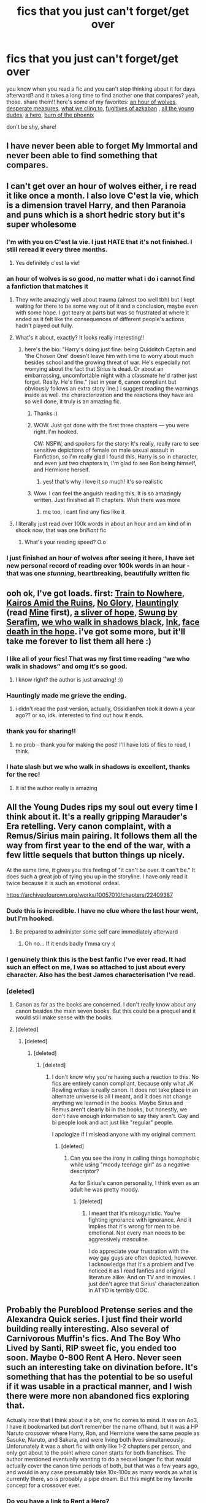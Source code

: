 #+TITLE: fics that you just can't forget/get over

* fics that you just can't forget/get over
:PROPERTIES:
:Author: papayalea
:Score: 117
:DateUnix: 1613357985.0
:DateShort: 2021-Feb-15
:FlairText: Recommendation
:END:
you know when you read a fic and you can't stop thinking about it for days afterward? and it takes a long time to find another one that compares? yeah, those. share them!! here's some of my favorites: [[https://www.fanfiction.net/s/12887422/1/An-Hour-of-Wolves][an hour of wolves]], [[https://m.fanfiction.net/s/12608230/1/][desperate measures]], [[https://m.fanfiction.net/s/13789284/1/][what we cling to]], [[https://m.fanfiction.net/s/3595986/1/][fugitives of azkaban]] , [[https://archiveofourown.org/works/10057010][all the young dudes]], [[https://m.fanfiction.net/s/4172226/1/][a hero]], [[https://www.fanfiction.net/s/7721379/1/The-Burn-of-the-Phoenix][burn of the phoenix]]

don't be shy, share!


** I have never been able to forget My Immortal and never been able to find something that compares.
:PROPERTIES:
:Author: I_love_DPs
:Score: 17
:DateUnix: 1613380847.0
:DateShort: 2021-Feb-15
:END:


** I can't get over an hour of wolves either, i re read it like once a month. I also love C'est la vie, which is a dimension travel Harry, and then Paranoia and puns which is a short hedric story but it's super wholesome
:PROPERTIES:
:Author: FranZarichPotter
:Score: 29
:DateUnix: 1613359390.0
:DateShort: 2021-Feb-15
:END:

*** I'm with you on C'est la vie. I just HATE that it's not finished. I still reread it every three months.
:PROPERTIES:
:Author: dm5859
:Score: 11
:DateUnix: 1613392472.0
:DateShort: 2021-Feb-15
:END:

**** Yes definitely c'est la vie!
:PROPERTIES:
:Author: bleeb90
:Score: 3
:DateUnix: 1613413327.0
:DateShort: 2021-Feb-15
:END:


*** an hour of wolves is so good, no matter what i do i cannot find a fanfiction that matches it
:PROPERTIES:
:Author: papayalea
:Score: 4
:DateUnix: 1613366092.0
:DateShort: 2021-Feb-15
:END:

**** They write amazingly well about trauma (almost too well tbh) but I kept waiting for there to be some way out of it and a conclusion, maybe even with some hope. I got teary at parts but was so frustrated at where it ended as it felt like the consequences of different people's actions hadn't played out fully.
:PROPERTIES:
:Author: pitaponder
:Score: 3
:DateUnix: 1613563904.0
:DateShort: 2021-Feb-17
:END:


**** What's it about, exactly? It looks really interesting!!
:PROPERTIES:
:Author: abwhorentity
:Score: 2
:DateUnix: 1613418359.0
:DateShort: 2021-Feb-15
:END:

***** here's the bio: "Harry's doing just fine: being Quidditch Captain and 'the Chosen One' doesn't leave him with time to worry about much besides school and the growing threat of war. He's especially not worrying about the fact that Sirius is dead. Or about an embarrassing, uncomfortable night with a classmate he'd rather just forget. Really. He's fine." (set in year 6, canon compliant but obviously follows an extra story line.) i suggest reading the warnings inside as well. the characterization and the reactions they have are so well done, it truly is an amazing fic.
:PROPERTIES:
:Author: papayalea
:Score: 4
:DateUnix: 1613423560.0
:DateShort: 2021-Feb-16
:END:

****** Thanks :)
:PROPERTIES:
:Author: abwhorentity
:Score: 2
:DateUnix: 1613436135.0
:DateShort: 2021-Feb-16
:END:


****** WOW. Just got done with the first three chapters --- you were right. I'm hooked.

CW: NSFW, and spoilers for the story: It's really, really rare to see sensitive depictions of female on male sexual assault in Fanfiction, so I'm really glad I found this. Harry is so in character, and even just two chapters in, I'm glad to see Ron being himself, and Hermione herself.
:PROPERTIES:
:Author: abwhorentity
:Score: 2
:DateUnix: 1613448682.0
:DateShort: 2021-Feb-16
:END:

******* yes! that's why i love it so much! it's so realistic
:PROPERTIES:
:Author: papayalea
:Score: 2
:DateUnix: 1613450311.0
:DateShort: 2021-Feb-16
:END:


****** Wow. I can feel the anguish reading this. It is so amazingly written. Just finished all 11 chapters. Wish there was more
:PROPERTIES:
:Author: A_FluteBoy
:Score: 2
:DateUnix: 1613529059.0
:DateShort: 2021-Feb-17
:END:

******* me too, i cant find any fics like it
:PROPERTIES:
:Author: papayalea
:Score: 1
:DateUnix: 1613535684.0
:DateShort: 2021-Feb-17
:END:


**** I literally just read over 100k words in about an hour and am kind of in shock now, that was one /brilliant/ fic
:PROPERTIES:
:Author: knopflerpettydylan
:Score: 2
:DateUnix: 1613440017.0
:DateShort: 2021-Feb-16
:END:

***** What's your reading speed? O.o
:PROPERTIES:
:Author: kikechan
:Score: 2
:DateUnix: 1613494808.0
:DateShort: 2021-Feb-16
:END:


*** I just finished an hour of wolves after seeing it here, I have set new personal record of reading over 100k words in an hour - that was one /stunning/, heartbreaking, beautifully written fic
:PROPERTIES:
:Author: knopflerpettydylan
:Score: 1
:DateUnix: 1613439931.0
:DateShort: 2021-Feb-16
:END:


** ooh ok, I've got loads. first: [[https://archiveofourown.org/works/294722/chapters/471501][Train to Nowhere]], [[https://archiveofourown.org/works/20886212/chapters/49646645][Kairos Amid the Ruins]], [[https://archiveofourown.org/works/7502151/chapters/17052891][No Glory]], [[https://archiveofourown.org/works/18541177/chapters/43945975][Hauntingly]] (read [[https://archiveofourown.org/works/17604014/chapters/41498540][Mine]] first), [[https://archiveofourown.org/works/17776238/chapters/41944217][a sliver of hope]], [[https://archiveofourown.org/works/9821300/chapters/22052543][Swung by Serafim]], [[https://archiveofourown.org/works/24688096/chapters/59664100#workskin][we who walk in shadows black]], [[https://archiveofourown.org/works/15873207/chapters/36982095][Ink]], [[https://archiveofourown.org/works/5986366/chapters/13756558][face death in the hope]]. i've got some more, but it'll take me forever to list them all here :)
:PROPERTIES:
:Author: chaos-ensures
:Score: 25
:DateUnix: 1613360858.0
:DateShort: 2021-Feb-15
:END:

*** I like all of your fics! That was my first time reading “we who walk in shadows” and omg it's so good.
:PROPERTIES:
:Author: darlingnicky
:Score: 3
:DateUnix: 1613367590.0
:DateShort: 2021-Feb-15
:END:

**** I know right? the author is just amazing! :))
:PROPERTIES:
:Author: chaos-ensures
:Score: 1
:DateUnix: 1613475360.0
:DateShort: 2021-Feb-16
:END:


*** Hauntingly made me grieve the ending.
:PROPERTIES:
:Author: alice_op
:Score: 3
:DateUnix: 1613414769.0
:DateShort: 2021-Feb-15
:END:

**** i didn't read the past version, actually, ObsidianPen took it down a year ago?? or so, idk. interested to find out how it ends.
:PROPERTIES:
:Author: chaos-ensures
:Score: 1
:DateUnix: 1613475421.0
:DateShort: 2021-Feb-16
:END:


*** thank you for sharing!!
:PROPERTIES:
:Author: papayalea
:Score: 2
:DateUnix: 1613366790.0
:DateShort: 2021-Feb-15
:END:

**** no prob - thank you for making the post! I'll have lots of fics to read, I think.
:PROPERTIES:
:Author: chaos-ensures
:Score: 2
:DateUnix: 1613475452.0
:DateShort: 2021-Feb-16
:END:


*** I hate slash but we who walk in shadows is excellent, thanks for the rec!
:PROPERTIES:
:Author: SavingsPhotograph724
:Score: 2
:DateUnix: 1613372046.0
:DateShort: 2021-Feb-15
:END:

**** It is! the author really is amazing
:PROPERTIES:
:Author: chaos-ensures
:Score: 1
:DateUnix: 1613475471.0
:DateShort: 2021-Feb-16
:END:


** All the Young Dudes rips my soul out every time I think about it. It's a really gripping Marauder's Era retelling. Very canon complaint, with a Remus/Sirius main pairing. It follows them all the way from first year to the end of the war, with a few little sequels that button things up nicely.

At the same time, it gives you this feeling of "it can't be over. It can't be." It does such a great job of tying you up in the storyline. I have only read it twice because it is such an emotional ordeal.

[[https://archiveofourown.org/works/10057010/chapters/22409387]]
:PROPERTIES:
:Author: Moosebrawn
:Score: 18
:DateUnix: 1613368837.0
:DateShort: 2021-Feb-15
:END:

*** Dude this is incredible. I have no clue where the last hour went, but I'm hooked.
:PROPERTIES:
:Author: hydrogenbomb94
:Score: 11
:DateUnix: 1613375176.0
:DateShort: 2021-Feb-15
:END:

**** Be prepared to administer some self care immediately afterward
:PROPERTIES:
:Author: Moosebrawn
:Score: 6
:DateUnix: 1613375229.0
:DateShort: 2021-Feb-15
:END:

***** Oh no... If it ends badly I'mma cry :(
:PROPERTIES:
:Author: hydrogenbomb94
:Score: 3
:DateUnix: 1613375278.0
:DateShort: 2021-Feb-15
:END:


*** I genuinely think this is the best fanfic I've ever read. It had such an effect on me, I was so attached to just about every character. Also has the best James characterisation I've read.
:PROPERTIES:
:Author: spursaustralia
:Score: 8
:DateUnix: 1613384349.0
:DateShort: 2021-Feb-15
:END:


*** [deleted]
:PROPERTIES:
:Score: 5
:DateUnix: 1613376777.0
:DateShort: 2021-Feb-15
:END:

**** Canon as far as the books are concerned. I don't really know about any canon besides the main seven books. But this could be a prequel and it would still make sense with the books.
:PROPERTIES:
:Author: Moosebrawn
:Score: 7
:DateUnix: 1613376884.0
:DateShort: 2021-Feb-15
:END:


**** [deleted]
:PROPERTIES:
:Score: -1
:DateUnix: 1613408231.0
:DateShort: 2021-Feb-15
:END:

***** [deleted]
:PROPERTIES:
:Score: 3
:DateUnix: 1613408657.0
:DateShort: 2021-Feb-15
:END:

****** [deleted]
:PROPERTIES:
:Score: -1
:DateUnix: 1613410909.0
:DateShort: 2021-Feb-15
:END:

******* [deleted]
:PROPERTIES:
:Score: -1
:DateUnix: 1613413120.0
:DateShort: 2021-Feb-15
:END:

******** I don't know why you're having such a reaction to this. No fics are entirely canon compliant, because only what JK Rowling writes is really canon. It does not take place in an alternate universe is all I meant, and it does not change anything we learned in the books. Maybe Sirius and Remus aren't clearly bi in the books, but honestly, we don't have enough information to say they aren't. Gay and bi people look and act just like "regular" people.

I apologize if I mislead anyone with my original comment.
:PROPERTIES:
:Author: Moosebrawn
:Score: 1
:DateUnix: 1613414369.0
:DateShort: 2021-Feb-15
:END:

********* [deleted]
:PROPERTIES:
:Score: 2
:DateUnix: 1613414706.0
:DateShort: 2021-Feb-15
:END:

********** Can you see the irony in calling things homophobic while using "moody teenage girl" as a negative descriptor?

As for Sirius's canon personality, I think even as an adult he was pretty moody.
:PROPERTIES:
:Author: Moosebrawn
:Score: 0
:DateUnix: 1613414990.0
:DateShort: 2021-Feb-15
:END:

*********** [deleted]
:PROPERTIES:
:Score: 1
:DateUnix: 1613415207.0
:DateShort: 2021-Feb-15
:END:

************ I meant that it's misogynistic. You're fighting ignorance with ignorance. And it implies that it's wrong for men to be emotional. Not every man needs to be aggressively masculine.

I do appreciate your frustration with the way gay guys are often depicted, however. I acknowledge that it's a problem and I've noticed it as I read fanfics and original literature alike. And on TV and in movies. I just don't agree that Sirius' characterization in ATYD is terribly OOC.
:PROPERTIES:
:Author: Moosebrawn
:Score: 2
:DateUnix: 1613415567.0
:DateShort: 2021-Feb-15
:END:


** Probably the Pureblood Pretense series and the Alexandra Quick series. I just find their world building really interesting. Also several of Carnivorous Muffin's fics. And The Boy Who Lived by Santi, RIP sweet fic, you ended too soon. Maybe 0-800 Rent A Hero. Never seen such an interesting take on divination before. It's something that has the potential to be so useful if it was usable in a practical manner, and I wish there were more non abandoned fics exploring that.

Actually now that I think about it a bit, one fic comes to mind. It was on Ao3, I have it bookmarked but don't remember the name offhand, but it was a HP Naruto crossover where Harry, Ron, and Hermione were the same people as Sasuke, Naruto, and Sakura, and were living both lives simultaneously. Unforunately it was a short fic with only like 1-2 chapters per person, and only got about to the point where canon starts for both franchises. The author mentioned eventually wanting to do a sequel longer fic that would actually cover the canon time periods of both, but that was a few years ago, and would in any case presumably take 10x-100x as many words as what is currently there, so is probably a pipe dream. But this might be my favorite concept for a crossover ever.
:PROPERTIES:
:Author: prism1234
:Score: 10
:DateUnix: 1613373974.0
:DateShort: 2021-Feb-15
:END:

*** Do you have a link to Rent a Hero?
:PROPERTIES:
:Author: AssociationJumpy
:Score: 2
:DateUnix: 1613376894.0
:DateShort: 2021-Feb-15
:END:

**** [[https://www.fanfiction.net/s/11160991/1/0800-Rent-A-Hero]]

It's abandoned, but what's there is interesting.
:PROPERTIES:
:Author: prism1234
:Score: 2
:DateUnix: 1613381100.0
:DateShort: 2021-Feb-15
:END:

***** [[https://www.fanfiction.net/s/11160991/1/][*/0800-Rent-A-Hero/*]] by [[https://www.fanfiction.net/u/4934632/brainthief][/brainthief/]]

#+begin_quote
  Magic can solve all the Wizarding World's problems. What's that? A prophecy that insists on a person? Things not quite going your way? I know, lets use this here ritual to summon another! It'll be great! - An eighteen year old Harry is called upon to deal with another dimension's irksome Dark Lord issue. This displeases him. EWE - AU HBP
#+end_quote

^{/Site/:} ^{fanfiction.net} ^{*|*} ^{/Category/:} ^{Harry} ^{Potter} ^{*|*} ^{/Rated/:} ^{Fiction} ^{T} ^{*|*} ^{/Chapters/:} ^{21} ^{*|*} ^{/Words/:} ^{159,580} ^{*|*} ^{/Reviews/:} ^{3,841} ^{*|*} ^{/Favs/:} ^{11,342} ^{*|*} ^{/Follows/:} ^{13,108} ^{*|*} ^{/Updated/:} ^{Dec} ^{24,} ^{2015} ^{*|*} ^{/Published/:} ^{Apr} ^{4,} ^{2015} ^{*|*} ^{/id/:} ^{11160991} ^{*|*} ^{/Language/:} ^{English} ^{*|*} ^{/Genre/:} ^{Drama/Adventure} ^{*|*} ^{/Characters/:} ^{Harry} ^{P.} ^{*|*} ^{/Download/:} ^{[[http://www.ff2ebook.com/old/ffn-bot/index.php?id=11160991&source=ff&filetype=epub][EPUB]]} ^{or} ^{[[http://www.ff2ebook.com/old/ffn-bot/index.php?id=11160991&source=ff&filetype=mobi][MOBI]]}

--------------

*FanfictionBot*^{2.0.0-beta} | [[https://github.com/FanfictionBot/reddit-ffn-bot/wiki/Usage][Usage]] | [[https://www.reddit.com/message/compose?to=tusing][Contact]]
:PROPERTIES:
:Author: FanfictionBot
:Score: 2
:DateUnix: 1613452075.0
:DateShort: 2021-Feb-16
:END:


***** Thank you!
:PROPERTIES:
:Author: AssociationJumpy
:Score: 1
:DateUnix: 1613419508.0
:DateShort: 2021-Feb-15
:END:


***** ffnbot!parent
:PROPERTIES:
:Author: thrawnca
:Score: 1
:DateUnix: 1613452029.0
:DateShort: 2021-Feb-16
:END:


*** I think I know what Naruto Fic you are talking about is it [[https://archiveofourown.org/works/25248820][No Magic No Life]]?
:PROPERTIES:
:Author: birdiswerid
:Score: 1
:DateUnix: 1613521976.0
:DateShort: 2021-Feb-17
:END:

**** Nope, it's this one. Called Bhavacakra. No idea what the title means.

[[https://archiveofourown.org/works/13136247/chapters/30048309]]
:PROPERTIES:
:Author: prism1234
:Score: 2
:DateUnix: 1613522655.0
:DateShort: 2021-Feb-17
:END:

***** [[https://en.wikipedia.org/wiki/Bhavacakra]]

Didn't read the fic, but I'm guessing its some reference to samsara (the link also contains a link to the samsara page if you are interested).
:PROPERTIES:
:Author: donny_bennet
:Score: 1
:DateUnix: 1613578729.0
:DateShort: 2021-Feb-17
:END:


** Few stories have captured my attention like [[https://www.fanfiction.net/s/3766574/1/Prince-of-the-Dark-Kingdom][Prince of the Dark Kingdom]]

I just really enjoy that kind of story and its take on magic.

Oh my God the author updated recently. I thought this fic was abandoned (after 1.2 mil words). Literally just made my day seeing the author update.
:PROPERTIES:
:Author: killer_quill
:Score: 8
:DateUnix: 1613381782.0
:DateShort: 2021-Feb-15
:END:


** A Cadmean Victory

Linkffn(11446957)
:PROPERTIES:
:Author: ReapEmAll
:Score: 8
:DateUnix: 1613370320.0
:DateShort: 2021-Feb-15
:END:


** Harry Potter and the Boy Who Lived. This is a hill I'm willing to die on. Yes, it was abandoned as the writer couldn't think of how to continue and the ideas were taken from his/her other fic. But the plot and world-building are glorious.

2 of TheEndless7's fics really left an impact on me. Vitam Paramus for how empty I felt while reading it. The other one is probably the most infamous alternate ending in this community - the one in Letters.
:PROPERTIES:
:Author: Arsenal_49_Spurs_0
:Score: 7
:DateUnix: 1613376995.0
:DateShort: 2021-Feb-15
:END:


** Eyes of Gentry Green. It had AMAZING original ideas, characters were well thought out and original while still being Canon compliant.

The writer lost all interest due to some horrible reviews and bullying and it will never be finished. I reread it occasionally and it just kills me that it will never be done.

Which is part of why I am adamant that writers take care of themselves and offer no explanations and readers can fuck off with their entitlement and bullying.

The Marriage Stone is another one that was new and original and amazing and wasn't finished. Its inspired a least a few attempts by other writers to wrap things up.
:PROPERTIES:
:Author: BitterDeep78
:Score: 4
:DateUnix: 1613403336.0
:DateShort: 2021-Feb-15
:END:

*** I can't find these, could you post a link?
:PROPERTIES:
:Author: kikechan
:Score: 1
:DateUnix: 1613495290.0
:DateShort: 2021-Feb-16
:END:

**** [[http://hp.adult-fanfiction.org/story.php?no=11819]] Gentry Green
:PROPERTIES:
:Author: BitterDeep78
:Score: 2
:DateUnix: 1613498717.0
:DateShort: 2021-Feb-16
:END:

***** Thanks a ton!
:PROPERTIES:
:Author: kikechan
:Score: 2
:DateUnix: 1613530609.0
:DateShort: 2021-Feb-17
:END:

****** You're welcome.
:PROPERTIES:
:Score: 1
:DateUnix: 1613530624.0
:DateShort: 2021-Feb-17
:END:

******* Hey... you're not BitterDeep78
:PROPERTIES:
:Author: kikechan
:Score: 2
:DateUnix: 1613531342.0
:DateShort: 2021-Feb-17
:END:


****** Please keep in mind the age of these fics. Im rereading Gentry Green and there are some annoying typos i always forget about.

Totally forgot content warnings- if you (or anyone) wants some let me know.
:PROPERTIES:
:Author: BitterDeep78
:Score: 1
:DateUnix: 1613568657.0
:DateShort: 2021-Feb-17
:END:

******* Oh yeah that's cool. Older fics are more inventive.
:PROPERTIES:
:Author: kikechan
:Score: 1
:DateUnix: 1613569847.0
:DateShort: 2021-Feb-17
:END:


**** [[https://m.fanfiction.net/s/3484954/1/The-Marriage-Stone]]
:PROPERTIES:
:Author: BitterDeep78
:Score: 1
:DateUnix: 1613498785.0
:DateShort: 2021-Feb-16
:END:


** Linkao3(conditionally by lomonaaeren)

I think it's my favourite HP fic
:PROPERTIES:
:Author: LiriStorm
:Score: 9
:DateUnix: 1613366597.0
:DateShort: 2021-Feb-15
:END:

*** [[https://archiveofourown.org/works/19456585][*/Conditionally/*]] by [[https://www.archiveofourown.org/users/Lomonaaeren/pseuds/Lomonaaeren][/Lomonaaeren/]]

#+begin_quote
  Harry finds out that he's Snape's son. It goes as badly as possible.
#+end_quote

^{/Site/:} ^{Archive} ^{of} ^{Our} ^{Own} ^{*|*} ^{/Fandom/:} ^{Harry} ^{Potter} ^{-} ^{J.} ^{K.} ^{Rowling} ^{*|*} ^{/Published/:} ^{2019-07-03} ^{*|*} ^{/Completed/:} ^{2019-07-08} ^{*|*} ^{/Words/:} ^{39046} ^{*|*} ^{/Chapters/:} ^{6/6} ^{*|*} ^{/Comments/:} ^{349} ^{*|*} ^{/Kudos/:} ^{3314} ^{*|*} ^{/Bookmarks/:} ^{983} ^{*|*} ^{/Hits/:} ^{33687} ^{*|*} ^{/ID/:} ^{19456585} ^{*|*} ^{/Download/:} ^{[[https://archiveofourown.org/downloads/19456585/Conditionally.epub?updated_at=1599367589][EPUB]]} ^{or} ^{[[https://archiveofourown.org/downloads/19456585/Conditionally.mobi?updated_at=1599367589][MOBI]]}

--------------

*FanfictionBot*^{2.0.0-beta} | [[https://github.com/FanfictionBot/reddit-ffn-bot/wiki/Usage][Usage]] | [[https://www.reddit.com/message/compose?to=tusing][Contact]]
:PROPERTIES:
:Author: FanfictionBot
:Score: 2
:DateUnix: 1613366614.0
:DateShort: 2021-Feb-15
:END:


** I have one and I don't know how to link so trust me. The fanfiction is Captured and Dying. It's basically a oneshot where Harry and Remus get kidnapped by deatheaters. They get stuck in the same room on the full moon. I want you guys to read it yourself so I won't spoil the ending.
:PROPERTIES:
:Author: 69420Chaos42069
:Score: 3
:DateUnix: 1613365696.0
:DateShort: 2021-Feb-15
:END:

*** is it on fanfic.net or a03? thanks for sharing!
:PROPERTIES:
:Author: papayalea
:Score: 1
:DateUnix: 1613366029.0
:DateShort: 2021-Feb-15
:END:

**** [[https://Fanfiction.net][Fanfiction.net]] you're welcome!
:PROPERTIES:
:Author: 69420Chaos42069
:Score: 2
:DateUnix: 1613366369.0
:DateShort: 2021-Feb-15
:END:

***** [[https://m.fanfiction.net/s/5666556/1/Captured-and-Dying][Captured and Dying]] is this it?
:PROPERTIES:
:Author: papayalea
:Score: 3
:DateUnix: 1613366764.0
:DateShort: 2021-Feb-15
:END:

****** Yep
:PROPERTIES:
:Author: 69420Chaos42069
:Score: 1
:DateUnix: 1613432433.0
:DateShort: 2021-Feb-16
:END:


** [[https://archiveofourown.org/works/3171550/chapters/6887378][Running On Air]] by eleventy7 and [[https://archiveofourown.org/works/6239806][Stately Homes of Wiltshire]] by waspabi

I still think about both all the time and wish I could wipe my memory and reread them for the first time again.
:PROPERTIES:
:Author: opentillmidnight
:Score: 3
:DateUnix: 1613379691.0
:DateShort: 2021-Feb-15
:END:


** In The Forest Of Dean by T3Tohru. I don't know how to add links in mobile, but it's on AO3. Best GreyHarry! fic I have ever read, and it takes canon and really ups the ante.
:PROPERTIES:
:Author: Puzzled-You
:Score: 3
:DateUnix: 1613395084.0
:DateShort: 2021-Feb-15
:END:


** some of my favs: [[https://www.fanfiction.net/s/3155057/1/Altered-Destinies][Altered Destinies]], [[https://archiveofourown.org/works/15676317/chapters/36419703][when harry met tom]], [[https://www.fanfiction.net/s/5356546/1/Their-Verdict-of-Vagaries][verdict of vagaries]] , [[https://www.fanfiction.net/s/11248015/1/Pygmalion][pygmalion]]
:PROPERTIES:
:Author: marvelpanda
:Score: 3
:DateUnix: 1613395451.0
:DateShort: 2021-Feb-15
:END:


** [[https://archiveofourown.org/works/24476011/chapters/59074657][Ouroboros]].

It's very unique, extremely well written and it just stays in your head. Voldemort goes back in time and raises himself. Everyone is true to their cannon form, there is no bashing, it gets a little dark in some places, but not too much.

It's a great character study of Voldemort, through the eyes of his younger self, who doesn't know who Voldemort is and is spending the story trying to find out, more and more obsessed and fascinated with this very odd man that took him out of Wool's, saving him from a bad life.
:PROPERTIES:
:Author: LeveMeAloone
:Score: 3
:DateUnix: 1613424583.0
:DateShort: 2021-Feb-16
:END:


** linkffn(Antithesis by Oceanbreeze7)

Antithesis has a way of staying with you longer than you expect.

I'm not sure how to explain why without going into spoilers, but it had a believable representation of the consequences of child neglect, and some of my favorite characters in HP fanfic. Its by far the best WBWL fic I've read, and apparently the only one of reasonable size that's been completed? At least as far as I know.

Its also quite dark and depressing. Don't read it if you're not in the mood for that. As I've mentioned, it tends to stay with you.
:PROPERTIES:
:Author: donny_bennet
:Score: 3
:DateUnix: 1613430971.0
:DateShort: 2021-Feb-16
:END:

*** [[https://www.fanfiction.net/s/12021325/1/][*/Antithesis/*]] by [[https://www.fanfiction.net/u/2317158/Oceanbreeze7][/Oceanbreeze7/]]

#+begin_quote
  Revenge is the misguided attempt to transform shame and pain into pride. Being forsaken and neglected, ignored and forgotten, revenge seems a fairly competent obligation. Good thing he's going to make his brother pay. Dark!Harry! Slytherin!Harry! WrongBoyWhoLived.
#+end_quote

^{/Site/:} ^{fanfiction.net} ^{*|*} ^{/Category/:} ^{Harry} ^{Potter} ^{*|*} ^{/Rated/:} ^{Fiction} ^{T} ^{*|*} ^{/Chapters/:} ^{81} ^{*|*} ^{/Words/:} ^{483,433} ^{*|*} ^{/Reviews/:} ^{2,133} ^{*|*} ^{/Favs/:} ^{3,725} ^{*|*} ^{/Follows/:} ^{3,518} ^{*|*} ^{/Updated/:} ^{Oct} ^{31,} ^{2018} ^{*|*} ^{/Published/:} ^{Jun} ^{27,} ^{2016} ^{*|*} ^{/Status/:} ^{Complete} ^{*|*} ^{/id/:} ^{12021325} ^{*|*} ^{/Language/:} ^{English} ^{*|*} ^{/Genre/:} ^{Hurt/Comfort/Angst} ^{*|*} ^{/Characters/:} ^{Harry} ^{P.,} ^{Voldemort} ^{*|*} ^{/Download/:} ^{[[http://www.ff2ebook.com/old/ffn-bot/index.php?id=12021325&source=ff&filetype=epub][EPUB]]} ^{or} ^{[[http://www.ff2ebook.com/old/ffn-bot/index.php?id=12021325&source=ff&filetype=mobi][MOBI]]}

--------------

*FanfictionBot*^{2.0.0-beta} | [[https://github.com/FanfictionBot/reddit-ffn-bot/wiki/Usage][Usage]] | [[https://www.reddit.com/message/compose?to=tusing][Contact]]
:PROPERTIES:
:Author: FanfictionBot
:Score: 1
:DateUnix: 1613430999.0
:DateShort: 2021-Feb-16
:END:


** linkffn(Harry Potter: The Last Avatar) I literally weep everytime this one crosses my mind. So much potential, so much plot set up, all for nothing? The Sorting Cat, I know it's been over half a decade but please come back? Please? I'll do anything:(
:PROPERTIES:
:Author: mine811
:Score: 3
:DateUnix: 1613430988.0
:DateShort: 2021-Feb-16
:END:


** The pureblood pretense
:PROPERTIES:
:Author: helpmepleaseandtha
:Score: 3
:DateUnix: 1613440434.0
:DateShort: 2021-Feb-16
:END:

*** I expect I'll be thinking about that one for the next few months, because I'm doing a full reread+proofread, and that will take a while.
:PROPERTIES:
:Author: thrawnca
:Score: 2
:DateUnix: 1613451725.0
:DateShort: 2021-Feb-16
:END:


** [[https://www.fanfiction.net/s/13745881/1/Peter-Pettigrew-and-the-Deathly-Hallows]]

Really powerful fic. Every chapter feel like a punch in the gut. I never thought I'd feel bad and want better for Peter of all people, but this story managed.
:PROPERTIES:
:Author: KonoCrowleyDa
:Score: 3
:DateUnix: 1613472820.0
:DateShort: 2021-Feb-16
:END:


** Omg! What We Cling To is my fic, and you just made me so happy!! Thanks for the shout-out :)
:PROPERTIES:
:Author: LunaLoveGreat33
:Score: 2
:DateUnix: 1613428523.0
:DateShort: 2021-Feb-16
:END:


** I hope you're still looking for recommendations! I saved this on mobile last month hoping to come back when I had time.

Top Three of All Time. These are the three fics that I keep open on my phone's browser so I can easily recommend them.

1. [[https://archiveofourown.org/series/631214][The secret language of plants]] is my number one fanfic of all time. I've been in the fandom for more than fifteen years and this is it for me. I'd like to be buried with it in my coffin. It is complete.
2. Also by the author of TSLoP (see #1) comes [[https://archiveofourown.org/works/7693897/chapters/17528833][Life skills outside the curriculum]]. In this, Harry runs away before he gets his Hogwarts letter. He excels at instinctive magic and manages to block tracking magic. I love the feeling I have when I read this. It's somewhere in the neighborhood of an aching nostalgia. It is complete.
3. [[https://archiveofourown.org/works/189189/chapters/278342][The Changeling]]: Ginny is sorted into Slytherin. It takes her seven years to figure out why. It is complete.

These are unranked but I love them all

- [[https://archiveofourown.org/series/1471166][HEX]] is a series that takes place in an AU. I can't quite catch where the point of deviation is, but it's just too fun to matter. It's more of a series of character studies than super plotty and it's very much coming of age. Hermione is a black Muslim activist and daughter of immigrants. Harry was adopted by Remus/Sirius when he was ten but still struggles with issues regarding food and control from then. Ginny struck a chord with me because, when I was a teen, I definitely let my boyfriends subsume my identity. Definitely recommend this one.
- [[https://archiveofourown.org/works/15675621/chapters/36417831][Lily and the Art of Being Sisyphus]] is an extremely imaginative AU that is updated pretty frequently. I enjoyed this so much I read the author's crossover with Naruto. I don't even watch anime. This was also one of my gateways into the Harry has a Horcrux in his head that talks.
- [[https://archiveofourown.org/works/17040896][Stinging Nettle and Milking Pails]] is perhaps the most unique fic I've read in the fandom. The writing style and concept are just totally different than anything else I've read. You'll note that I'm not giving up any information; it's best to go into this one blind. oneshot
- [[https://archiveofourown.org/works/15834660][Little Deaths and How to Avoid Them (or Draco Malfoy's Guide to Stop Dying and Start Living Instead)]] is a great, nuanced look at an ace character struggling to come to terms with his identity and learn how to set and maintain boundaries.
- A new favorite of mine is [[https://archiveofourown.org/works/16052816/chapters/37478033][Away Childish Things]]. There is a potions accident that causes Harry to be deaged to the age of ten. Draco has to take care of him. This teaches Draco quite a lot about Harry's childhood that he wouldn't have otherwise known. I'm not super familiar with the de-aging trope, but I have heard that some fics use the concept to inappropriately pair characters of vastly different ages. That is NOT the case in this one.
- Actually, I've loved most things by the author [[https://archiveofourown.org/users/lettered/pseuds/lettered][Lettered]] (same as Away Childish Things). My favorites are [[https://archiveofourown.org/works/22062673][By the Grace]], [[https://archiveofourown.org/works/2780708][Another Mask Behind You]] (fair warning: there is SO MUCH sex right from the start), [[https://archiveofourown.org/works/1343047][The Fall of the Veils]] (after war with Muggles and Draco is ace), and [[https://archiveofourown.org/works/392764][The Pure and Simple Truth]] (Slytherins and Gryffindors are all grown up and off to pubs in various combinations).
- [[https://archiveofourown.org/works/11547009/chapters/25929084][Modern Romance]] is a lovely, touching, original work. Every chapter is written from a different person's point of view and seem like disjointed oneshots, but there are stories that continue between chapters. It is complete. The writing really stuck with me, especially a poem towards the end
- [[https://www.fanfiction.net/s/2209675/1/And-So-Life-Goes-On][And So Life Goes On]] is an oldie but a goodie. It's 15 years young. Harry spends his days volunteering at a children's shelter. He doesn't remember magic or anything about his old life until he sees a familiar face.... It is complete. It's kinda weird, maybe, but I thought a lot about a part where one character is surprised that another helps him, to which he responds, "I said I would, didn't I?" It made me think about my reliability and if I could honestly say that.
- Like And So Life Goes On, I read [[https://www.fanfiction.net/s/1847353/1/Tread-Softly][Tread Softly]] when I was in high school. I haven't read it in a while, but it sparked a long love for the poetry of Yeats, which inspired a tattoo.
:PROPERTIES:
:Author: vengefulmanatee
:Score: 2
:DateUnix: 1616423821.0
:DateShort: 2021-Mar-22
:END:

*** thank you for all the recommendations!!
:PROPERTIES:
:Author: papayalea
:Score: 2
:DateUnix: 1616538658.0
:DateShort: 2021-Mar-24
:END:

**** Happy reading! =)
:PROPERTIES:
:Author: vengefulmanatee
:Score: 2
:DateUnix: 1616585466.0
:DateShort: 2021-Mar-24
:END:


** In a 'this has emotionally changed me forever' way or 'this was so bloody well-written and everything and is awesome' because those are two very different things.
:PROPERTIES:
:Author: cest_la_via
:Score: 2
:DateUnix: 1613375873.0
:DateShort: 2021-Feb-15
:END:

*** either
:PROPERTIES:
:Author: papayalea
:Score: 1
:DateUnix: 1613407300.0
:DateShort: 2021-Feb-15
:END:


** is an hour of wolves complete?
:PROPERTIES:
:Author: Robin_sherbatsky156
:Score: 2
:DateUnix: 1613376836.0
:DateShort: 2021-Feb-15
:END:

*** no, sadly, but imo it doesn't end on a cliffhanger and it didn't upset me too much
:PROPERTIES:
:Author: papayalea
:Score: 2
:DateUnix: 1613407371.0
:DateShort: 2021-Feb-15
:END:

**** Ok thanks because the summary seems really cool, can't wait to read it!
:PROPERTIES:
:Author: Robin_sherbatsky156
:Score: 2
:DateUnix: 1613412281.0
:DateShort: 2021-Feb-15
:END:

***** you should, it's probably my favorite fic, i don't regret reading it even though it was abandoned
:PROPERTIES:
:Author: papayalea
:Score: 1
:DateUnix: 1613412362.0
:DateShort: 2021-Feb-15
:END:

****** Thanks for recommending it!!
:PROPERTIES:
:Author: Robin_sherbatsky156
:Score: 2
:DateUnix: 1613412462.0
:DateShort: 2021-Feb-15
:END:


** The Denarian Renegade and it's 2 sequels from Shezza for sure. I can't think of any fic I've read so many times. It's thrilling and well placed plot with the slight crossover with The Dresden Files is unforgettable. Oh and the fight scenes... Oh boy the fight scenes. Truly outstanding!
:PROPERTIES:
:Author: ItsRevan
:Score: 2
:DateUnix: 1613381659.0
:DateShort: 2021-Feb-15
:END:

*** [[https://www.fanfiction.net/s/3473224/0]]
:PROPERTIES:
:Author: ItsRevan
:Score: 1
:DateUnix: 1613381741.0
:DateShort: 2021-Feb-15
:END:


** A fic called Family Bonds
:PROPERTIES:
:Author: fighterman13
:Score: 2
:DateUnix: 1613381716.0
:DateShort: 2021-Feb-15
:END:


** Honestly for me, after a good fic I just contently move on. It's the exceptionally horrible ones that get stuck in my head for a week.
:PROPERTIES:
:Author: Myreque_BTW
:Score: 2
:DateUnix: 1613408135.0
:DateShort: 2021-Feb-15
:END:

*** yeah that's true. i meant the kind that you remember as being good for a while, but i see what you mean
:PROPERTIES:
:Author: papayalea
:Score: 2
:DateUnix: 1613410962.0
:DateShort: 2021-Feb-15
:END:


** A second chance at life series by Miranda fairgold. It's not finished will never be finished in all likelihood, but hot damm is it good. I also quite like the linkffn (The Lord of Darkness) and linkffn (fates gamble), however a second chance at life will always be a favourite
:PROPERTIES:
:Author: shadowyeager
:Score: 2
:DateUnix: 1613408498.0
:DateShort: 2021-Feb-15
:END:


** Sunrise over Britain and it's sequel Sunset over Britain. It's stuck with me, although I dislike most of the story.
:PROPERTIES:
:Author: HadrianJP
:Score: 2
:DateUnix: 1613419567.0
:DateShort: 2021-Feb-15
:END:


** I have a bunch in my post history, where I list all my fanfiction with good writing.
:PROPERTIES:
:Author: mystictutor
:Score: 2
:DateUnix: 1613432862.0
:DateShort: 2021-Feb-16
:END:


** Manacled by senlinyu. Great post war/wartime AU. Highly regarded in the dramione space
:PROPERTIES:
:Author: padfoot___
:Score: 4
:DateUnix: 1613386052.0
:DateShort: 2021-Feb-15
:END:

*** I love the wartime chapters ( which start about halfway through from memory). The politics and the gradual corruption of pre-war principles sucks me in everytime. The characters are so well written and true to how they are in canon IMHO. I tend to skip the post-war chapters (which the fic begins and ends with) just because they depict such horrid events. While I managed to watch the Handmaid's Tale series, I have trouble reading about a similar scenario here, even though it's expertly written.
:PROPERTIES:
:Author: jacdot
:Score: 1
:DateUnix: 1613389664.0
:DateShort: 2021-Feb-15
:END:


** Esama's works.

Especially Potters Wheel
:PROPERTIES:
:Author: HELLOOOOOOooooot
:Score: 2
:DateUnix: 1613366768.0
:DateShort: 2021-Feb-15
:END:


** I don't think I'd necessarily word it as “can't get over” but I go and reread parts of Harry Potter and the Prince of Slytherin at least once a month.

[[https://archiveofourown.org/series/1119027][AO3 link]]\\
Linkffn(11191235)

Oh but if you are going to try to read it I have some things to note:\\
* I really dislike the prologue (or i guess chapter 1? Idk what exactly to call it). It turned me off the fic for a while until I eventually just skipped to the next chapter, at which point I was hooked.\\
* Yes, James and Jim start out really shitty. They do improve (that's definitely not saying they become perfect, but they do get better).\\
* While I liked book 1, I truly fell in love with the fic in book 2.
:PROPERTIES:
:Author: Niko_of_the_Stars
:Score: 2
:DateUnix: 1613367931.0
:DateShort: 2021-Feb-15
:END:

*** PoS has some wonderful chapters. Its peaks are some of the highest in the entire fandom. Problem is the length of the story. Its been more than a year since I've read it. It contains a few fanfics' worth of worldbuilding and then you suddenly realise that Harry is only in his second year...
:PROPERTIES:
:Author: Arsenal_49_Spurs_0
:Score: 6
:DateUnix: 1613376534.0
:DateShort: 2021-Feb-15
:END:

**** It's a great fic, but I got bored around the time Rookwood got up and started killing people. It seems no matter what they do the good guys are always losing. So I just started reading only the scenes Harry is in. Just hit Ctrl+F and search for "Harry".
:PROPERTIES:
:Author: u-useless
:Score: 1
:DateUnix: 1613393116.0
:DateShort: 2021-Feb-15
:END:


*** [[https://www.fanfiction.net/s/11191235/1/][*/Harry Potter and the Prince of Slytherin/*]] by [[https://www.fanfiction.net/u/4788805/The-Sinister-Man][/The Sinister Man/]]

#+begin_quote
  Harry Potter was Sorted into Slytherin after a crappy childhood. His brother Jim is believed to be the BWL. Think you know this story? Think again. Year Four starts on 9/1/20. NO romantic pairings prior to Fourth Year. Basically good Dumbledore and Weasleys. Limited bashing (mainly of James).
#+end_quote

^{/Site/:} ^{fanfiction.net} ^{*|*} ^{/Category/:} ^{Harry} ^{Potter} ^{*|*} ^{/Rated/:} ^{Fiction} ^{T} ^{*|*} ^{/Chapters/:} ^{146} ^{*|*} ^{/Words/:} ^{1,184,784} ^{*|*} ^{/Reviews/:} ^{16,417} ^{*|*} ^{/Favs/:} ^{15,447} ^{*|*} ^{/Follows/:} ^{17,242} ^{*|*} ^{/Updated/:} ^{Feb} ^{1} ^{*|*} ^{/Published/:} ^{Apr} ^{17,} ^{2015} ^{*|*} ^{/id/:} ^{11191235} ^{*|*} ^{/Language/:} ^{English} ^{*|*} ^{/Genre/:} ^{Adventure/Mystery} ^{*|*} ^{/Characters/:} ^{Harry} ^{P.,} ^{Hermione} ^{G.,} ^{Neville} ^{L.,} ^{Theodore} ^{N.} ^{*|*} ^{/Download/:} ^{[[http://www.ff2ebook.com/old/ffn-bot/index.php?id=11191235&source=ff&filetype=epub][EPUB]]} ^{or} ^{[[http://www.ff2ebook.com/old/ffn-bot/index.php?id=11191235&source=ff&filetype=mobi][MOBI]]}

--------------

*FanfictionBot*^{2.0.0-beta} | [[https://github.com/FanfictionBot/reddit-ffn-bot/wiki/Usage][Usage]] | [[https://www.reddit.com/message/compose?to=tusing][Contact]]
:PROPERTIES:
:Author: FanfictionBot
:Score: 3
:DateUnix: 1613367953.0
:DateShort: 2021-Feb-15
:END:


** [[https://m.fanfiction.net/s/11053807/1/Sin-Vice]]

This was a new pairing to me at the time (SS/HG) but I've gave it a go - can't tell you how many times I've read it at this stage. The end especially is beautifully written, and the main story is unlike any other fic I've come across over the years
:PROPERTIES:
:Author: amobiscuits
:Score: 2
:DateUnix: 1613375357.0
:DateShort: 2021-Feb-15
:END:


** [[https://archiveofourown.org/works/102606][Two Lockets]], [[https://eldritcher-hp-fics.dreamwidth.org/tag/almagest][Almagest]]
:PROPERTIES:
:Author: Consistent_Squash
:Score: 1
:DateUnix: 1613368852.0
:DateShort: 2021-Feb-15
:END:


** [[https://www.fanfiction.net/s/13497859/1/9][Alexander Dantes]] and its sequel

[[https://archiveofourown.org/works/689909/chapters/1267386][The spellmaker]]
:PROPERTIES:
:Author: FunSolution
:Score: 1
:DateUnix: 1613370033.0
:DateShort: 2021-Feb-15
:END:


** [[https://m.fanfiction.net/s/13333851/1/Don-t-Give-Up-On-Me][Don't Give Up On Me]]

The first third of the fic could go a bit slow, very emotional and angsty. It's done very well, but I could see that some simply wouldn't enjoy it. It gets a bit cheesy as it goes on, but it's never unreadable. It has one of the most captivating premises I've seen in fanfiction.
:PROPERTIES:
:Author: lepra_chaun
:Score: 1
:DateUnix: 1613373229.0
:DateShort: 2021-Feb-15
:END:


** In All Things Balance Series by ffdrake on fanfiction.net
:PROPERTIES:
:Author: Icy_Resolution2081
:Score: 1
:DateUnix: 1613382737.0
:DateShort: 2021-Feb-15
:END:


** [[https://www.fanfiction.net/s/11494764/1/Storm-of-Yesterday][Storm of Yesterday]] by ShayaLonnie. This fic is fantastic and I will not stop shilling for it until everyone on the planet has read it.
:PROPERTIES:
:Author: nickbrown101
:Score: 1
:DateUnix: 1613387891.0
:DateShort: 2021-Feb-15
:END:

*** I haven't read it, but have a bot invocation. ffnbot!parent
:PROPERTIES:
:Author: thrawnca
:Score: 2
:DateUnix: 1613451966.0
:DateShort: 2021-Feb-16
:END:


** So many fics stay with me forever. I won't list all of them because there are too many. Here are three: linkao3(The Meaning of Mistletoe by Endrina) linkffn(Blackpool by TheDivineComedian) linkffn(A Very Secret Diary by schlangengift)
:PROPERTIES:
:Author: jacdot
:Score: 1
:DateUnix: 1613390120.0
:DateShort: 2021-Feb-15
:END:

*** [[https://archiveofourown.org/works/9323225][*/The Meaning of Mistletoe/*]] by [[https://www.archiveofourown.org/users/Endrina/pseuds/Endrina][/Endrina/]]

#+begin_quote
  “Just... tell me. Tell me what is going on, Snape.”What was going on was that Severus Snape had no trouble tracking down one Petunia Evans, now Dursley, to a little town in Surrey where he saw how exactly she was treating her nephew. Which somehow led to last night and Severus knocking on Lupin's door with a toddler half-asleep in his arms.
#+end_quote

^{/Site/:} ^{Archive} ^{of} ^{Our} ^{Own} ^{*|*} ^{/Fandom/:} ^{Harry} ^{Potter} ^{-} ^{J.} ^{K.} ^{Rowling} ^{*|*} ^{/Published/:} ^{2017-01-14} ^{*|*} ^{/Completed/:} ^{2017-01-28} ^{*|*} ^{/Words/:} ^{30708} ^{*|*} ^{/Chapters/:} ^{3/3} ^{*|*} ^{/Comments/:} ^{588} ^{*|*} ^{/Kudos/:} ^{4148} ^{*|*} ^{/Bookmarks/:} ^{609} ^{*|*} ^{/Hits/:} ^{64388} ^{*|*} ^{/ID/:} ^{9323225} ^{*|*} ^{/Download/:} ^{[[https://archiveofourown.org/downloads/9323225/The%20Meaning%20of%20Mistletoe.epub?updated_at=1609093128][EPUB]]} ^{or} ^{[[https://archiveofourown.org/downloads/9323225/The%20Meaning%20of%20Mistletoe.mobi?updated_at=1609093128][MOBI]]}

--------------

[[https://www.fanfiction.net/s/12948481/1/][*/Blackpool/*]] by [[https://www.fanfiction.net/u/45537/The-Divine-Comedian][/The Divine Comedian/]]

#+begin_quote
  COMPLETE. When Regulus is five, he nearly drowns in the sea off Blackpool. When Regulus is eleven, his brother befriends a ghost. It's not until Regulus is eighteen and ready to die that the Black family's darkest secret finally unravels. It might, perhaps, change everything. (A coming-of-age story with mind magic, star charting, pink petit-fours, two diaries, and a ghost.)
#+end_quote

^{/Site/:} ^{fanfiction.net} ^{*|*} ^{/Category/:} ^{Harry} ^{Potter} ^{*|*} ^{/Rated/:} ^{Fiction} ^{T} ^{*|*} ^{/Chapters/:} ^{9} ^{*|*} ^{/Words/:} ^{67,136} ^{*|*} ^{/Reviews/:} ^{164} ^{*|*} ^{/Favs/:} ^{319} ^{*|*} ^{/Follows/:} ^{128} ^{*|*} ^{/Updated/:} ^{Jul} ^{22,} ^{2018} ^{*|*} ^{/Published/:} ^{May} ^{26,} ^{2018} ^{*|*} ^{/Status/:} ^{Complete} ^{*|*} ^{/id/:} ^{12948481} ^{*|*} ^{/Language/:} ^{English} ^{*|*} ^{/Genre/:} ^{Family/Horror} ^{*|*} ^{/Characters/:} ^{Sirius} ^{B.,} ^{Regulus} ^{B.,} ^{Orion} ^{B.,} ^{Walburga} ^{B.} ^{*|*} ^{/Download/:} ^{[[http://www.ff2ebook.com/old/ffn-bot/index.php?id=12948481&source=ff&filetype=epub][EPUB]]} ^{or} ^{[[http://www.ff2ebook.com/old/ffn-bot/index.php?id=12948481&source=ff&filetype=mobi][MOBI]]}

--------------

[[https://www.fanfiction.net/s/10705988/1/][*/A Very Secret Diary/*]] by [[https://www.fanfiction.net/u/1202751/schlangengift][/schlangengift/]]

#+begin_quote
  'His d-diary' Ginny sobbed. 'I've b-been writing in it, and he's been w-writing back all year -' Ginny's first year in Hogwarts, written in diary entries
#+end_quote

^{/Site/:} ^{fanfiction.net} ^{*|*} ^{/Category/:} ^{Harry} ^{Potter} ^{*|*} ^{/Rated/:} ^{Fiction} ^{T} ^{*|*} ^{/Chapters/:} ^{98} ^{*|*} ^{/Words/:} ^{72,606} ^{*|*} ^{/Reviews/:} ^{24} ^{*|*} ^{/Favs/:} ^{89} ^{*|*} ^{/Follows/:} ^{27} ^{*|*} ^{/Updated/:} ^{Sep} ^{24,} ^{2014} ^{*|*} ^{/Published/:} ^{Sep} ^{21,} ^{2014} ^{*|*} ^{/Status/:} ^{Complete} ^{*|*} ^{/id/:} ^{10705988} ^{*|*} ^{/Language/:} ^{English} ^{*|*} ^{/Genre/:} ^{Drama} ^{*|*} ^{/Characters/:} ^{Ginny} ^{W.,} ^{Tom} ^{R.} ^{Jr.} ^{*|*} ^{/Download/:} ^{[[http://www.ff2ebook.com/old/ffn-bot/index.php?id=10705988&source=ff&filetype=epub][EPUB]]} ^{or} ^{[[http://www.ff2ebook.com/old/ffn-bot/index.php?id=10705988&source=ff&filetype=mobi][MOBI]]}

--------------

*FanfictionBot*^{2.0.0-beta} | [[https://github.com/FanfictionBot/reddit-ffn-bot/wiki/Usage][Usage]] | [[https://www.reddit.com/message/compose?to=tusing][Contact]]
:PROPERTIES:
:Author: FanfictionBot
:Score: 1
:DateUnix: 1613390162.0
:DateShort: 2021-Feb-15
:END:


** I can't get over Future's Past: Linkffn(5664828) or Prisoner's Cipher Linkffn(7309863)
:PROPERTIES:
:Author: king_of_jupyter
:Score: 1
:DateUnix: 1613392546.0
:DateShort: 2021-Feb-15
:END:

*** ffnbot!parent
:PROPERTIES:
:Author: thrawnca
:Score: 1
:DateUnix: 1613451780.0
:DateShort: 2021-Feb-16
:END:


*** [[https://www.fanfiction.net/s/5664828/1/][*/Harry Potter and Future's Past/*]] by [[https://www.fanfiction.net/u/2036266/DriftWood1965][/DriftWood1965/]]

#+begin_quote
  Starts out the day after the Battle of Hogwarts. Harry and Hermione meet the Goddess of Love, and she offers to let them go back in time. Strictly Harry and Hermione. Minor - well maybe major Ginny, Ron and Dumbledore Bashing. Soul Bond - Time Travel
#+end_quote

^{/Site/:} ^{fanfiction.net} ^{*|*} ^{/Category/:} ^{Harry} ^{Potter} ^{*|*} ^{/Rated/:} ^{Fiction} ^{T} ^{*|*} ^{/Chapters/:} ^{42} ^{*|*} ^{/Words/:} ^{330,123} ^{*|*} ^{/Reviews/:} ^{7,936} ^{*|*} ^{/Favs/:} ^{16,735} ^{*|*} ^{/Follows/:} ^{19,500} ^{*|*} ^{/Updated/:} ^{Nov} ^{26,} ^{2020} ^{*|*} ^{/Published/:} ^{Jan} ^{14,} ^{2010} ^{*|*} ^{/id/:} ^{5664828} ^{*|*} ^{/Language/:} ^{English} ^{*|*} ^{/Genre/:} ^{Romance} ^{*|*} ^{/Characters/:} ^{Harry} ^{P.,} ^{Hermione} ^{G.} ^{*|*} ^{/Download/:} ^{[[http://www.ff2ebook.com/old/ffn-bot/index.php?id=5664828&source=ff&filetype=epub][EPUB]]} ^{or} ^{[[http://www.ff2ebook.com/old/ffn-bot/index.php?id=5664828&source=ff&filetype=mobi][MOBI]]}

--------------

[[https://www.fanfiction.net/s/7309863/1/][*/The Prisoner's Cipher/*]] by [[https://www.fanfiction.net/u/1007770/Ecthelion3][/Ecthelion3/]]

#+begin_quote
  AU. Years after his defeat of Voldemort, Harry Potter remains a willing and secret prisoner of the Ministry, but not all is what it seems. Harry has a plan, and the world will never be the same.
#+end_quote

^{/Site/:} ^{fanfiction.net} ^{*|*} ^{/Category/:} ^{Harry} ^{Potter} ^{*|*} ^{/Rated/:} ^{Fiction} ^{T} ^{*|*} ^{/Chapters/:} ^{9} ^{*|*} ^{/Words/:} ^{69,457} ^{*|*} ^{/Reviews/:} ^{618} ^{*|*} ^{/Favs/:} ^{2,864} ^{*|*} ^{/Follows/:} ^{2,293} ^{*|*} ^{/Updated/:} ^{Aug} ^{16,} ^{2015} ^{*|*} ^{/Published/:} ^{Aug} ^{21,} ^{2011} ^{*|*} ^{/Status/:} ^{Complete} ^{*|*} ^{/id/:} ^{7309863} ^{*|*} ^{/Language/:} ^{English} ^{*|*} ^{/Genre/:} ^{Adventure/Mystery} ^{*|*} ^{/Characters/:} ^{Harry} ^{P.,} ^{Hermione} ^{G.} ^{*|*} ^{/Download/:} ^{[[http://www.ff2ebook.com/old/ffn-bot/index.php?id=7309863&source=ff&filetype=epub][EPUB]]} ^{or} ^{[[http://www.ff2ebook.com/old/ffn-bot/index.php?id=7309863&source=ff&filetype=mobi][MOBI]]}

--------------

*FanfictionBot*^{2.0.0-beta} | [[https://github.com/FanfictionBot/reddit-ffn-bot/wiki/Usage][Usage]] | [[https://www.reddit.com/message/compose?to=tusing][Contact]]
:PROPERTIES:
:Author: FanfictionBot
:Score: 1
:DateUnix: 1613451809.0
:DateShort: 2021-Feb-16
:END:


** "Eleven Up " (ryfkah), "What Would I Give", and "Hope Where Have You Gone" (Atlanta_Black). Also "where there's a will" (hopeintherain), "Skeletons in the Closet," (CleotheDreamer) and a good portion of dirgewithoutmusic's fics
:PROPERTIES:
:Author: SwishWishes
:Score: 1
:DateUnix: 1613395723.0
:DateShort: 2021-Feb-15
:END:


** [[https://www.fanfiction.net/s/12430895/1/8][With Nothing On My Tongue]] hit me really really hard.

Also Cauterize by Lady Altair.
:PROPERTIES:
:Author: OrionTheRed
:Score: 1
:DateUnix: 1613402879.0
:DateShort: 2021-Feb-15
:END:


** [[https://m.fanfiction.net/s/5356183/1/Al-Potter-And-His-Very-Epic-Plan][Al Potter and His Very Epic Plan]] and [[https://m.fanfiction.net/s/10677106/1/Seventh-Horcrux][The Seventh Horcrux]]. easily the two funniest hp fanworks out there. some of the lines live in my head rent free

[[https://archiveofourown.org/works/12424344/chapters/28275021][Grey Space]] and [[https://archiveofourown.org/works/17194829/chapters/40430438][If death is a doorway, I am gate seeker]], because of how well-written the mental anguish is. the first is an AU where the hogwarts letter arrives at fourteen. the second is an AU where lily potter survives
:PROPERTIES:
:Author: yuna-mao-caro
:Score: 1
:DateUnix: 1613428747.0
:DateShort: 2021-Feb-16
:END:


** My personal favorite is [[https://www.fanfiction.net/s/7168800/1/Crimson-with-a-Silver-Lining][Crimson with a silver lining]] which is beyond amazing. I wouldn't even say it's well written. I'd say it's written like a traditional novel. I also really like [[https://archiveofourown.org/works/14513535/chapters/33531078][Belladonna]] Which is Fred Weasley x OC. WIP Another that I enjoy immensely is [[https://archiveofourown.org/works/5203025][The Destiny You Sold]]. I cannot begin to describe this. It has got to be one of my favorite Drarry fics. Another I liked is [[https://archiveofourown.org/works/21788248][The Calm Before The Storm]] well written WIP though. [[https://archiveofourown.org/works/25248820][No Magic, No Life]] Even though I know next to nothing about Naruto, I couldn't put down this Fic until I had finished it. Sadly WIP. Some that I am currently reading are [[https://archiveofourown.org/works/28512861][Becoming One]] TW: suicidal thoughts but it's pretty good so far. I also really liked [[https://archiveofourown.org/series/1078809][An Unexpected Universe]] it was so good. I could go for hours but I shall spare you.
:PROPERTIES:
:Author: birdiswerid
:Score: 1
:DateUnix: 1613447641.0
:DateShort: 2021-Feb-16
:END:


** I have read a few but this is like the only link I can find right now.

[[https://www.fanfiction.net/s/6892925/1/Stages-of-Hope][Stages of hope]]
:PROPERTIES:
:Author: Funnyman9880
:Score: 1
:DateUnix: 1613478045.0
:DateShort: 2021-Feb-16
:END:


** A truly amazing series by Miranda Flairgold that explores new and interesting types of magic, has amazing combat scenes, unique and varied characters, well written dialog and plot, and almost 700 thousand words spanning across 3 stories.

Strongly recommend.

Miranda Flairgold:

A Second Chance at Life [[https://m.fanfiction.net/s/2488754/1]]

Changes in a Time of War [[https://m.fanfiction.net/s/3078469/1]]

A Magical World [[https://m.fanfiction.net/s/5318075/1]]
:PROPERTIES:
:Author: BasiliskHaunter
:Score: 1
:DateUnix: 1613504626.0
:DateShort: 2021-Feb-16
:END:


** Words [[http://archiveofourown.org/works/20191348]] I've seen a few harrymort soulmate word aus but they tend to be too angsty for me. This one has the perfect blend of adventure and humor I might have read it 5 times since the last update
:PROPERTIES:
:Author: imamagicmuffin
:Score: 1
:DateUnix: 1613709573.0
:DateShort: 2021-Feb-19
:END:


** The Memories series by paganaidd has to be my most reread fics. They together with Grow Young With Me have completely defined my mental image of Harry as an adult and parent.

linkffn(dudley's memories) linkffn(snape's memories) linkffn(severus' dreams) linkffn(grow young with me)
:PROPERTIES:
:Author: Kingsonne
:Score: 1
:DateUnix: 1613390490.0
:DateShort: 2021-Feb-15
:END:

*** I love Grow Young With Me and was very impressed with the first two Memories stories. Not so much a fan of the third; it got a bit odd.

Grow Young With Me is one where you really need to ignore the summary and just try chapter 1 to see if you like it.
:PROPERTIES:
:Author: thrawnca
:Score: 1
:DateUnix: 1613451848.0
:DateShort: 2021-Feb-16
:END:


*** [[https://www.fanfiction.net/s/6142629/1/][*/Dudley's Memories/*]] by [[https://www.fanfiction.net/u/1930591/paganaidd][/paganaidd/]]

#+begin_quote
  Minerva needs help delivering another letter to #4 Privet Drive. At forty, Dudley is not at all what Harry expects. A long overdue conversation ensues. DH cannon compliant, but probably not the way you think. Prologue to "Snape's Memories".
#+end_quote

^{/Site/:} ^{fanfiction.net} ^{*|*} ^{/Category/:} ^{Harry} ^{Potter} ^{*|*} ^{/Rated/:} ^{Fiction} ^{T} ^{*|*} ^{/Chapters/:} ^{6} ^{*|*} ^{/Words/:} ^{12,218} ^{*|*} ^{/Reviews/:} ^{398} ^{*|*} ^{/Favs/:} ^{2,449} ^{*|*} ^{/Follows/:} ^{483} ^{*|*} ^{/Updated/:} ^{Sep} ^{17,} ^{2010} ^{*|*} ^{/Published/:} ^{Jul} ^{15,} ^{2010} ^{*|*} ^{/Status/:} ^{Complete} ^{*|*} ^{/id/:} ^{6142629} ^{*|*} ^{/Language/:} ^{English} ^{*|*} ^{/Genre/:} ^{Angst/Family} ^{*|*} ^{/Characters/:} ^{Harry} ^{P.,} ^{Dudley} ^{D.} ^{*|*} ^{/Download/:} ^{[[http://www.ff2ebook.com/old/ffn-bot/index.php?id=6142629&source=ff&filetype=epub][EPUB]]} ^{or} ^{[[http://www.ff2ebook.com/old/ffn-bot/index.php?id=6142629&source=ff&filetype=mobi][MOBI]]}

--------------

[[https://www.fanfiction.net/s/6329597/1/][*/Snape's Memories/*]] by [[https://www.fanfiction.net/u/1930591/paganaidd][/paganaidd/]]

#+begin_quote
  Sort of a sequel and a companion piece to Dudley's Memories. Harry is finding a healthy outlet for his "saving people thing" in the form of one damaged little boy. In doing so he finds himself thinking about his old teacher, quite a bit.
#+end_quote

^{/Site/:} ^{fanfiction.net} ^{*|*} ^{/Category/:} ^{Harry} ^{Potter} ^{*|*} ^{/Rated/:} ^{Fiction} ^{T} ^{*|*} ^{/Chapters/:} ^{32} ^{*|*} ^{/Words/:} ^{69,689} ^{*|*} ^{/Reviews/:} ^{1,307} ^{*|*} ^{/Favs/:} ^{2,998} ^{*|*} ^{/Follows/:} ^{956} ^{*|*} ^{/Updated/:} ^{Feb} ^{2,} ^{2011} ^{*|*} ^{/Published/:} ^{Sep} ^{17,} ^{2010} ^{*|*} ^{/Status/:} ^{Complete} ^{*|*} ^{/id/:} ^{6329597} ^{*|*} ^{/Language/:} ^{English} ^{*|*} ^{/Genre/:} ^{Supernatural/Angst} ^{*|*} ^{/Characters/:} ^{Harry} ^{P.,} ^{Severus} ^{S.} ^{*|*} ^{/Download/:} ^{[[http://www.ff2ebook.com/old/ffn-bot/index.php?id=6329597&source=ff&filetype=epub][EPUB]]} ^{or} ^{[[http://www.ff2ebook.com/old/ffn-bot/index.php?id=6329597&source=ff&filetype=mobi][MOBI]]}

--------------

[[https://www.fanfiction.net/s/7679130/1/][*/Severus' Dreams/*]] by [[https://www.fanfiction.net/u/1930591/paganaidd][/paganaidd/]]

#+begin_quote
  During that dark year when Voldemort held sway over Wizarding Britain, Poppy Pomfrey gives Headmaster Snape a Christmas gift. Sequel to "Snape's Memories".
#+end_quote

^{/Site/:} ^{fanfiction.net} ^{*|*} ^{/Category/:} ^{Harry} ^{Potter} ^{*|*} ^{/Rated/:} ^{Fiction} ^{T} ^{*|*} ^{/Chapters/:} ^{23} ^{*|*} ^{/Words/:} ^{64,722} ^{*|*} ^{/Reviews/:} ^{913} ^{*|*} ^{/Favs/:} ^{1,471} ^{*|*} ^{/Follows/:} ^{1,410} ^{*|*} ^{/Updated/:} ^{Jan} ^{6,} ^{2016} ^{*|*} ^{/Published/:} ^{Dec} ^{27,} ^{2011} ^{*|*} ^{/Status/:} ^{Complete} ^{*|*} ^{/id/:} ^{7679130} ^{*|*} ^{/Language/:} ^{English} ^{*|*} ^{/Genre/:} ^{Family/Supernatural} ^{*|*} ^{/Characters/:} ^{Harry} ^{P.,} ^{Severus} ^{S.} ^{*|*} ^{/Download/:} ^{[[http://www.ff2ebook.com/old/ffn-bot/index.php?id=7679130&source=ff&filetype=epub][EPUB]]} ^{or} ^{[[http://www.ff2ebook.com/old/ffn-bot/index.php?id=7679130&source=ff&filetype=mobi][MOBI]]}

--------------

*FanfictionBot*^{2.0.0-beta} | [[https://github.com/FanfictionBot/reddit-ffn-bot/wiki/Usage][Usage]] | [[https://www.reddit.com/message/compose?to=tusing][Contact]]
:PROPERTIES:
:Author: FanfictionBot
:Score: 1
:DateUnix: 1613390537.0
:DateShort: 2021-Feb-15
:END:


** I have read and re-read this one. The shadowed Patronus it is exceptionally good. [[https://www.fanfiction.net/s/13051321/1/Harry-Potter-and-the-Shadowed-Patronus]]
:PROPERTIES:
:Author: Tennyson_Poet
:Score: 1
:DateUnix: 1617156508.0
:DateShort: 2021-Mar-31
:END:
